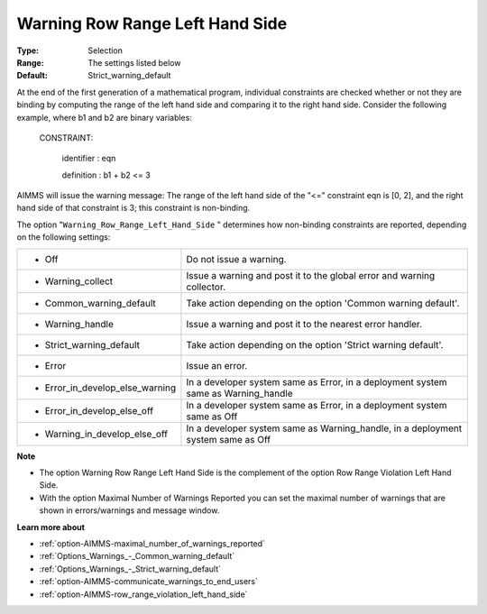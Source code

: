 

.. _option-AIMMS-warning_row_range_left_hand_side:


Warning Row Range Left Hand Side
================================



:Type:	Selection	
:Range:	The settings listed below	
:Default:	Strict_warning_default	



At the end of the first generation of a mathematical program, individual constraints are checked whether or not they are binding by computing the range of the left hand side and comparing it to the right hand side. Consider the following example, where b1 and b2 are binary variables:



  CONSTRAINT:

  	identifier : eqn

  	definition : b1 + b2 <= 3



AIMMS will issue the warning message: The range of the left hand side of the "<=" constraint eqn is [0, 2], and the right hand side of that constraint is 3; this constraint is non-binding.



The option "``Warning_Row_Range_Left_Hand_Side`` " determines how non-binding constraints are reported, depending on the following settings:




.. list-table::

   * - *	Off	
     - Do not issue a warning.
   * - *	Warning_collect
     - Issue a warning and post it to the global error and warning collector.
   * - *	Common_warning_default
     - Take action depending on the option 'Common warning default'.
   * - *	Warning_handle
     - Issue a warning and post it to the nearest error handler.
   * - *	Strict_warning_default
     - Take action depending on the option 'Strict warning default'.
   * - *	Error
     - Issue an error.
   * - *	Error_in_develop_else_warning
     - In a developer system same as Error, in a deployment system same as Warning_handle
   * - *	Error_in_develop_else_off
     - In a developer system same as Error, in a deployment system same as Off
   * - *	Warning_in_develop_else_off
     - In a developer system same as Warning_handle, in a deployment system same as Off




**Note** 

*	The option Warning Row Range Left Hand Side is the complement of the option Row Range Violation Left Hand Side.
*	With the option Maximal Number of Warnings Reported you can set the maximal number of warnings that are shown in errors/warnings and message window.




**Learn more about** 

*	:ref:`option-AIMMS-maximal_number_of_warnings_reported` 
*	:ref:`Options_Warnings_-_Common_warning_default` 
*	:ref:`Options_Warnings_-_Strict_warning_default` 
*	:ref:`option-AIMMS-communicate_warnings_to_end_users` 
*	:ref:`option-AIMMS-row_range_violation_left_hand_side` 






